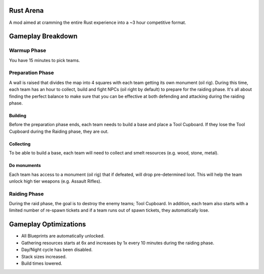 Rust Arena
==========
A mod aimed at cramming the entire Rust experience into a ~3 hour competitive format.

Gameplay Breakdown
==================

Warmup Phase
------------
You have 15 minutes to pick teams.

Preparation Phase
-----------------
A wall is raised that divides the map into 4 squares with each team getting its own monument (oil rig). During this time, each team has an hour to collect, build and fight NPCs (oil right by default) to prepare for the raiding phase. It's all about finding the perfect balance to make sure that you can be effective at both defending and attacking during the raiding phase.

Building
~~~~~~~~~
Before the preparation phase ends, each team needs to build a base and place a Tool Cupboard. If they lose the Tool Cupboard during the Raiding phase, they are out.

Collecting
~~~~~~~~~~~
To be able to build a base, each team will need to collect and smelt resources (e.g. wood, stone, metal).

Do monuments
~~~~~~~~~~~
Each team has access to a monument (oil rig) that if defeated, will drop pre-determined loot. This will help the team unlock high tier weapons (e.g. Assault Rifles).

Raiding Phase
-------------
During the raid phase, the goal is to destroy the enemy teams; Tool Cupboard. In addition, each team also starts with a limited number of re-spawn tickets and if a team runs out of spawn tickets, they automatically lose.

Gameplay Optimizations
======================
- All Blueprints are automatically unlocked.
- Gathering resources starts at 6x and increases by 1x every 10 minutes during the raiding phase.
- Day/Night cycle has been disabled.
- Stack sizes increased.
- Build times lowered.
